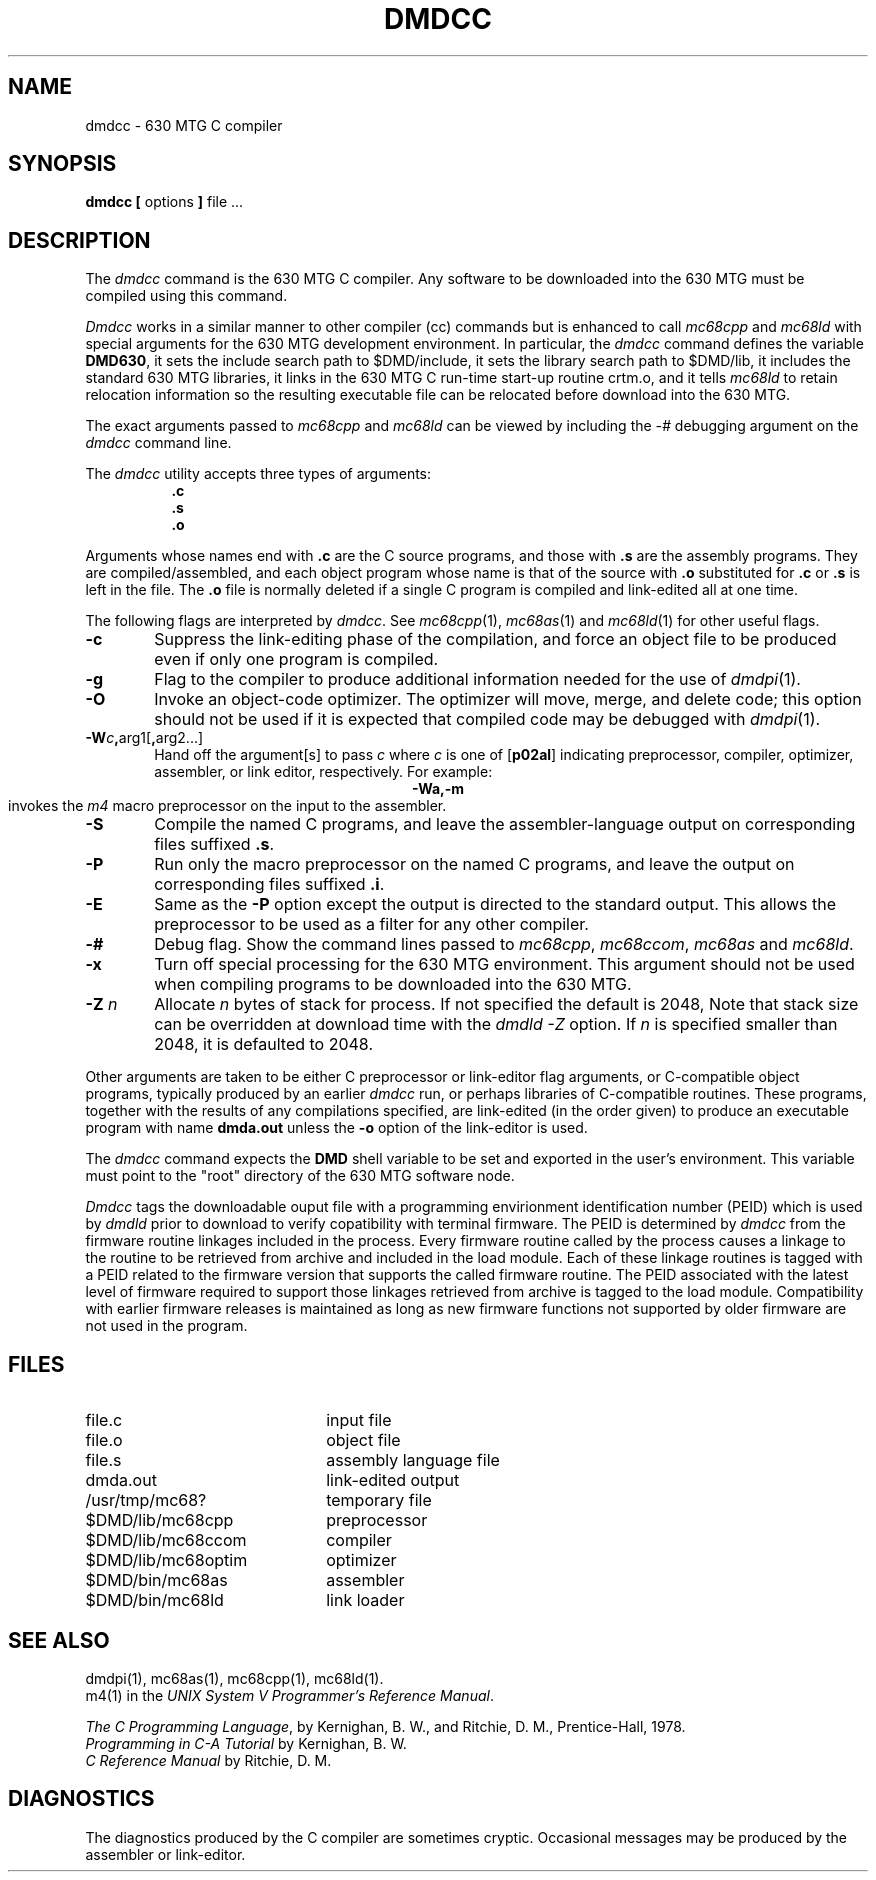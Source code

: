 .TH DMDCC 1 "630 MTG"
.SH NAME
dmdcc \- 630 MTG C compiler
.SH SYNOPSIS
\f3dmdcc [\f1 options \f3]\f1 file ...
.SH DESCRIPTION
The
.I dmdcc
command is the 630 MTG C compiler. Any software to be downloaded
into the 630 MTG must be compiled using this command.
.PP
\fIDmdcc\fR works in a similar manner to
other compiler (cc) commands but is enhanced to call
\fImc68cpp\fR and \fImc68ld\fR
with special arguments for the 630 MTG development environment.
In particular,
the \fIdmdcc\fR command defines the variable \fBDMD630\fR,
it sets the include search path
to $DMD/include, it sets the library search path to $DMD/lib,
it includes the standard 630 MTG libraries, it links in the 630
MTG C
run-time start-up routine crtm.o, and it tells \fImc68ld\fR
to retain relocation information so the
resulting executable file can be relocated before download into the
630 MTG.
.PP
The exact arguments passed to \fImc68cpp\fR and \fImc68ld\fR
can be viewed by including the \fI-#\fR debugging argument on the
\fIdmdcc\fR command line.
.PP
The
\fIdmdcc\fR utility
accepts three types of arguments:
.RS 8
.B .c
.br
.B .s
.br
.B .o
.RE
.PP
Arguments whose names end with
.B .c
are the C source programs, and those with
.B .s
are the assembly programs.
They are compiled/assembled, and
each object program 
whose name is that of the source with
.B .o
substituted
.RB "for " .c " or " .s
is left in the file.
The
.B .o
file is normally deleted if a single
C program is compiled and link-edited all at one time.
.PP
The following flags are interpreted by
.I dmdcc\c
\&.
See
.IR mc68cpp (1),
.IR mc68as (1)
and
.IR mc68ld (1)
for other useful flags.
.PP
.TP 6
\fB\-c\fR
Suppress the link-editing phase of the compilation, and force
an object file to be produced even if only one program is compiled.
.PP
.TP 6
\fB\-g\fR
Flag to the compiler to produce additional information needed for the
use of
.IR dmdpi (1).
\}
.PP
.TP 6
\fB\-O\fR
Invoke an object-code optimizer.
The optimizer will move, merge, and delete code; this option should not be
used if it is expected that compiled code may be debugged with \fIdmdpi\fR(1).
.PP
.TP 6
\fB\-W\fIc\fB,\fRarg1[\fB,\fRarg2...]
Hand off the argument[s]
to pass
.I c
where
.I c
is one of
.RB [ p02al ]
indicating preprocessor,
compiler,
optimizer,
assembler,
or link editor, respectively. For example:
.RS 6
.ce
.B \-Wa,\-m
.br
invokes the \f2m4\f1 macro preprocessor on the input to the assembler.
.RE
.PP
.TP 6
\fB\-S\fR
Compile the named C programs, and leave the
assembler-language output on corresponding files suffixed
.BR .s .
.PP
.TP 6
\fB\-P\fR
Run only the macro preprocessor
on the named C programs, and leave the output on corresponding
files suffixed
.BR .i .
.TP 6
\fB\-E\fR
Same as the
.B \-P
option except the output is directed to the standard output.
This allows the preprocessor to be used as a filter for
any other compiler.
.PP
.TP 6
\fB\-#\fR
Debug flag. Show the command lines passed to \fImc68cpp\fR,
\fImc68ccom\fR, \fImc68as\fR and \fImc68ld\fR.
.PP
.TP 6
\fB\-x\fR
Turn off special processing for the 630 MTG environment. This argument should
not be used when compiling programs to be downloaded into the 630
MTG.
.PP
.TP 6
\f3\-Z\f1 \f2n\f1
Allocate \f2n\f1 bytes of stack for process. If not specified the
default is 2048, Note that stack size can be overridden at
download time with the \f2dmdld -Z\f1 option. If \f2n\f1 is
specified smaller than 2048, it is defaulted to 2048.
.PP
.DT
.br
.DT
.PP
Other arguments
are taken
to be either C preprocessor or link-editor flag arguments, or C-compatible
object programs, typically produced by an earlier
.I dmdcc
run,
or perhaps libraries of C-compatible routines.
These programs, together with the results of any
compilations specified, are link-edited (in the order
given) to produce an executable program with name
.B dmda.out
unless the
.B \-o
option of the link-editor is used.
.PP
The
.I dmdcc
command expects the \fBDMD\fR shell variable to be set and exported in
the user's environment.
This variable must point to the "root" directory of the 630 MTG software
node.
.PP
\fIDmdcc\fR tags the downloadable ouput file with a
programming envirionment identification number (PEID) which is
used by \fIdmdld\fR prior to download to verify copatibility
with terminal firmware. The PEID is determined by \fIdmdcc\fR
from the firmware routine linkages included in the process.
Every firmware routine called by the process causes a linkage
to the routine to be retrieved from archive and included in
the load module. Each of these linkage routines is tagged with
a PEID related to the firmware version that supports the
called firmware routine. The PEID associated with the latest
level of firmware required to support those linkages retrieved
from archive is tagged to the load module. Compatibility with
earlier firmware releases is maintained as long as new
firmware functions not supported by older firmware are not used
in the program.
.SH FILES
.PD 0
.TP 22
file.c
input file
.TP 22
file.o
object file
.TP 22
file.s
assembly language file
.TP 22
dmda.out
link-edited output
.TP 22
/usr/tmp/mc68?
temporary file
.TP 22
$DMD/lib/mc68cpp
preprocessor
.TP 22
$DMD/lib/mc68ccom
compiler
.TP 22
$DMD/lib/mc68optim
optimizer
.TP 22
$DMD/bin/mc68as
assembler
.TP 22
$DMD/bin/mc68ld
link loader
.DT
.PD
.br
.SH SEE ALSO
dmdpi(1),
mc68as(1),
mc68cpp(1),
mc68ld(1).
.br
m4(1) in the
\f2UNIX System V Programmer's Reference Manual\f1.
.br
.sp
.IR "The C Programming Language",
by Kernighan, B. W., and Ritchie, D. M.,
Prentice-Hall, 1978.
.br
.I Programming in C\-A Tutorial
by Kernighan, B. W.
.br
.I C Reference Manual
by Ritchie, D. M.
.br
.br
.SH DIAGNOSTICS
The diagnostics produced by the C compiler are sometimes
cryptic.
Occasional messages may be produced by the assembler
or link-editor.
